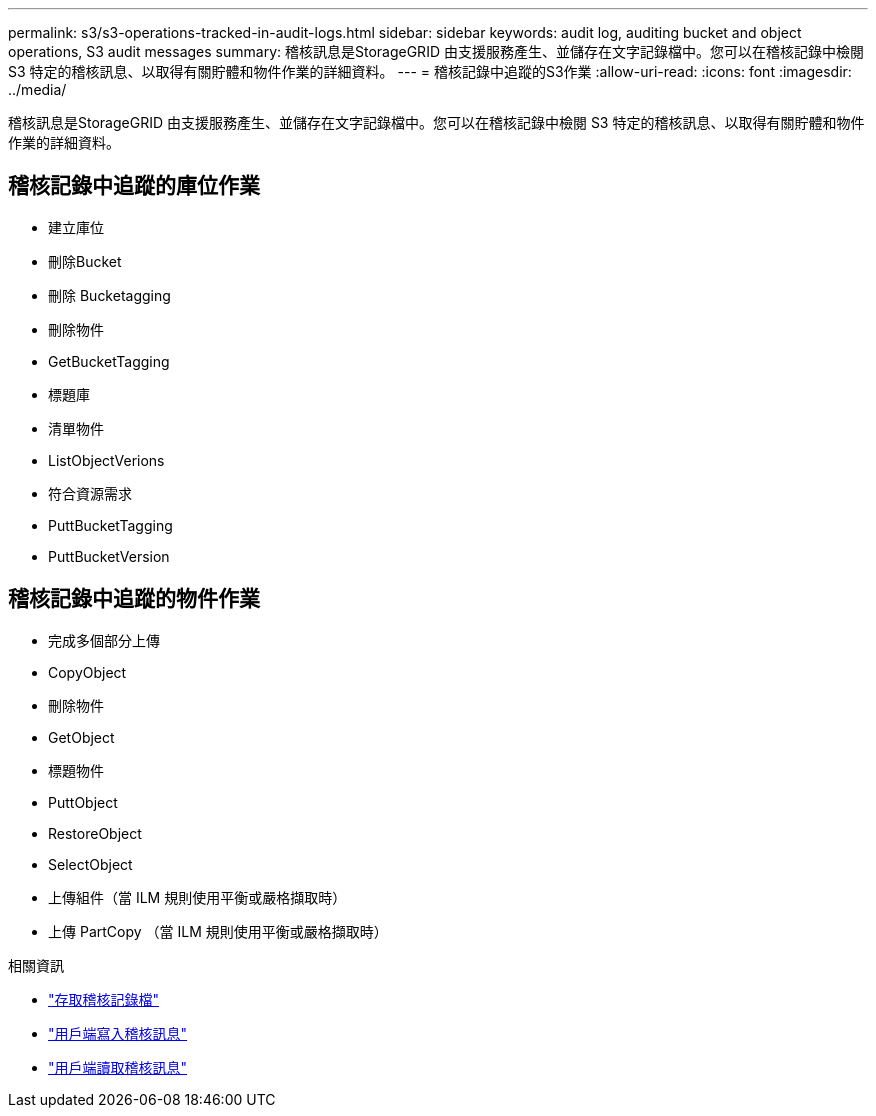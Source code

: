 ---
permalink: s3/s3-operations-tracked-in-audit-logs.html 
sidebar: sidebar 
keywords: audit log, auditing bucket and object operations, S3 audit messages 
summary: 稽核訊息是StorageGRID 由支援服務產生、並儲存在文字記錄檔中。您可以在稽核記錄中檢閱 S3 特定的稽核訊息、以取得有關貯體和物件作業的詳細資料。 
---
= 稽核記錄中追蹤的S3作業
:allow-uri-read: 
:icons: font
:imagesdir: ../media/


[role="lead"]
稽核訊息是StorageGRID 由支援服務產生、並儲存在文字記錄檔中。您可以在稽核記錄中檢閱 S3 特定的稽核訊息、以取得有關貯體和物件作業的詳細資料。



== 稽核記錄中追蹤的庫位作業

* 建立庫位
* 刪除Bucket
* 刪除 Bucketagging
* 刪除物件
* GetBucketTagging
* 標題庫
* 清單物件
* ListObjectVerions
* 符合資源需求
* PuttBucketTagging
* PuttBucketVersion




== 稽核記錄中追蹤的物件作業

* 完成多個部分上傳
* CopyObject
* 刪除物件
* GetObject
* 標題物件
* PuttObject
* RestoreObject
* SelectObject
* 上傳組件（當 ILM 規則使用平衡或嚴格擷取時）
* 上傳 PartCopy （當 ILM 規則使用平衡或嚴格擷取時）


.相關資訊
* link:../audit/accessing-audit-log-file.html["存取稽核記錄檔"]
* link:../audit/client-write-audit-messages.html["用戶端寫入稽核訊息"]
* link:../audit/client-read-audit-messages.html["用戶端讀取稽核訊息"]

